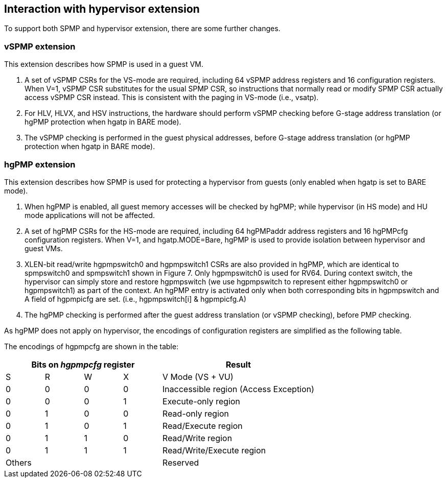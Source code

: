 [[Interaction_with_hypervisor_extension]]
== Interaction with hypervisor extension

To support both SPMP and hypervisor extension, there are some further changes. 

=== vSPMP extension

This extension describes how SPMP is used in a guest VM.

1. A set of vSPMP CSRs for the VS-mode are required, including 64 vSPMP address registers and 16 configuration registers.
When V=1, vSPMP CSR substitutes for the usual SPMP CSR, so instructions that normally read or modify SPMP CSR actually access vSPMP CSR instead.
This is consistent with the paging in VS-mode (i.e., vsatp). 
2. For HLV, HLVX, and HSV instructions, the hardware should perform vSPMP checking before G-stage address translation (or hgPMP protection when hgatp in BARE mode). 
3. The vSPMP checking is performed in the guest physical addresses, before G-stage address translation (or hgPMP protection when hgatp in BARE mode).


=== hgPMP extension

This extension describes how SPMP is used for protecting a hypervisor from guests (only enabled when hgatp is set to BARE mode).

1. When hgPMP is enabled, all guest memory accesses will be checked by hgPMP; while hypervisor (in HS mode) and HU mode applications will not be affected.
2. A set of hgPMP CSRs for the HS-mode are required, including 64 hgPMPaddr address registers and 16 hgPMPcfg configuration registers.
When V=1, and hgatp.MODE=Bare, hgPMP is used to provide isolation between hypervisor and guest VMs.
3. XLEN-bit read/write hgpmpswitch0 and hgpmpswitch1 CSRs are also provided in hgPMP, which are identical to spmpswitch0 and spmpswitch1 shown in Figure 7.
Only hgpmpswitch0 is used for RV64.
During context switch, the hypervisor can simply store and restore hgpmpswitch (we use hgpmpswitch to represent either hgpmpswitch0 or hgpmpswitch1) as part of the context.
An hgPMP entry is activated only when both corresponding bits in hgpmpswitch and A field of hgpmpicfg are set. (i.e., hgpmpswitch[i] & hgpmpicfg.A)
4. The hgPMP checking is performed after the guest address translation (or vSPMP checking), before PMP checking.

As hgPMP does not apply on hypervisor, the encodings of configuration registers are simplified as the following table.

The encodings of hgpmpcfg are shown in the table:

[cols="^1,^1,^1,^1,^4",stripes=even,options="header"]
|===
4+|Bits on _hgpmpcfg_ register |Result
|S|R|W|X|V Mode (VS + VU)
|0|0|0|0|Inaccessible region (Access Exception)
|0|0|0|1|Execute-only region
|0|1|0|0|Read-only region
|0|1|0|1|Read/Execute region
|0|1|1|0|Read/Write region
|0|1|1|1|Read/Write/Execute region
4+|Others|Reserved
|===
